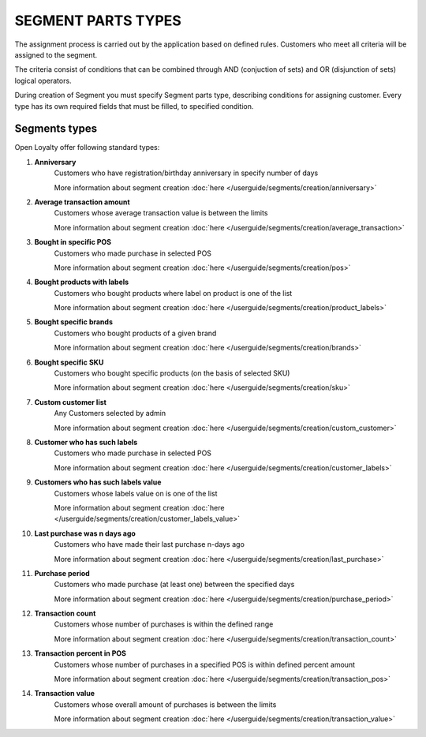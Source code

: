 .. index::
   single: segment_type

SEGMENT PARTS TYPES
===================

The assignment process is carried out by the application based on defined rules. Customers who meet all criteria will be assigned to the segment. 

The criteria consist of conditions that can be combined through AND (conjuction of sets) and OR (disjunction of sets) logical operators.

During creation of Segment you must specify Segment parts type, describing conditions for assigning customer. Every type has its own required fields that must be filled, to specified condition. 

.. image:: /userguide/_images/segment_type.png
   :alt:   Segment Parts Types


Segments types
--------------
Open Loyalty offer following standard types: 

1. **Anniversary** 
    Customers  who have registration/birthday anniversary in specify number of days
    
    More information about segment creation :doc:`here </userguide/segments/creation/anniversary>`

2. **Average transaction amount**
    Customers whose average transaction value is between the limits 
    
    More information about segment creation :doc:`here </userguide/segments/creation/average_transaction>`

3. **Bought in specific POS**
    Customers who made purchase in selected POS
    
    More information about segment creation :doc:`here </userguide/segments/creation/pos>`

4. **Bought products with labels**
    Customers who bought products where label on product is one of the list
    
    More information about segment creation :doc:`here </userguide/segments/creation/product_labels>`

5. **Bought specific brands**
    Customers who bought products of a given brand
    
    More information about segment creation :doc:`here </userguide/segments/creation/brands>`

6. **Bought specific SKU** 
    Customers who bought specific products (on the basis of selected SKU) 
    
    More information about segment creation :doc:`here </userguide/segments/creation/sku>`

7. **Custom customer list**
    Any Customers selected by admin  
    
    More information about segment creation :doc:`here </userguide/segments/creation/custom_customer>`

8. **Customer who has such labels**
    Customers who made purchase in selected POS
    
    More information about segment creation :doc:`here </userguide/segments/creation/customer_labels>`

9. **Customers who has such labels value**
    Customers whose labels value on is one of the list
    
    More information about segment creation :doc:`here </userguide/segments/creation/customer_labels_value>`

10. **Last purchase was n days ago**
     Customers who have made their last purchase n-days ago 
    
     More information about segment creation :doc:`here </userguide/segments/creation/last_purchase>`

11. **Purchase period**
     Customers who made purchase (at least one) between the specified days  
    
     More information about segment creation :doc:`here </userguide/segments/creation/purchase_period>`

12. **Transaction count**
     Customers whose number of purchases is within the defined range 
    
     More information about segment creation :doc:`here </userguide/segments/creation/transaction_count>`
     
13. **Transaction percent in POS**
     Customers whose number of purchases in a specified POS is within defined percent amount 
    
     More information about segment creation :doc:`here </userguide/segments/creation/transaction_pos>`
     
14. **Transaction value**
     Customers whose overall amount of purchases is between the limits  
    
     More information about segment creation :doc:`here </userguide/segments/creation/transaction_value>`

